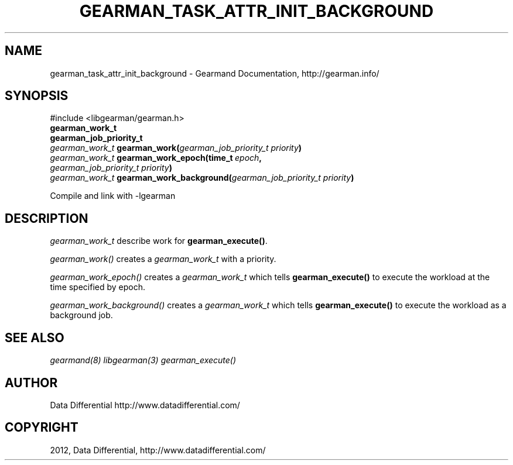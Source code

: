 .TH "GEARMAN_TASK_ATTR_INIT_BACKGROUND" "3" "September 07, 2012" "1.1.0" "Gearmand"
.SH NAME
gearman_task_attr_init_background \- Gearmand Documentation, http://gearman.info/
.
.nr rst2man-indent-level 0
.
.de1 rstReportMargin
\\$1 \\n[an-margin]
level \\n[rst2man-indent-level]
level margin: \\n[rst2man-indent\\n[rst2man-indent-level]]
-
\\n[rst2man-indent0]
\\n[rst2man-indent1]
\\n[rst2man-indent2]
..
.de1 INDENT
.\" .rstReportMargin pre:
. RS \\$1
. nr rst2man-indent\\n[rst2man-indent-level] \\n[an-margin]
. nr rst2man-indent-level +1
.\" .rstReportMargin post:
..
.de UNINDENT
. RE
.\" indent \\n[an-margin]
.\" old: \\n[rst2man-indent\\n[rst2man-indent-level]]
.nr rst2man-indent-level -1
.\" new: \\n[rst2man-indent\\n[rst2man-indent-level]]
.in \\n[rst2man-indent\\n[rst2man-indent-level]]u
..
.\" Man page generated from reStructeredText.
.
.SH SYNOPSIS
.sp
#include <libgearman/gearman.h>
.INDENT 0.0
.TP
.B gearman_work_t
.UNINDENT
.INDENT 0.0
.TP
.B gearman_job_priority_t
.UNINDENT
.INDENT 0.0
.TP
.B \fI\%gearman_work_t\fP gearman_work(\fI\%gearman_job_priority_t\fP\fI\ priority\fP)
.UNINDENT
.INDENT 0.0
.TP
.B \fI\%gearman_work_t\fP gearman_work_epoch(time_t\fI\ epoch\fP, \fI\%gearman_job_priority_t\fP\fI\ priority\fP)
.UNINDENT
.INDENT 0.0
.TP
.B \fI\%gearman_work_t\fP gearman_work_background(\fI\%gearman_job_priority_t\fP\fI\ priority\fP)
.UNINDENT
.sp
Compile and link with \-lgearman
.SH DESCRIPTION
.sp
\fI\%gearman_work_t\fP describe work for \fBgearman_execute()\fP.
.sp
\fI\%gearman_work()\fP creates a \fI\%gearman_work_t\fP with a priority.
.sp
\fI\%gearman_work_epoch()\fP creates a \fI\%gearman_work_t\fP which tells \fBgearman_execute()\fP to execute the workload at the time specified by epoch.
.sp
\fI\%gearman_work_background()\fP creates a \fI\%gearman_work_t\fP which tells \fBgearman_execute()\fP to execute the workload as a background job.
.SH SEE ALSO
.sp
\fIgearmand(8)\fP \fIlibgearman(3)\fP \fIgearman_execute()\fP
.SH AUTHOR
Data Differential http://www.datadifferential.com/
.SH COPYRIGHT
2012, Data Differential, http://www.datadifferential.com/
.\" Generated by docutils manpage writer.
.\" 
.
